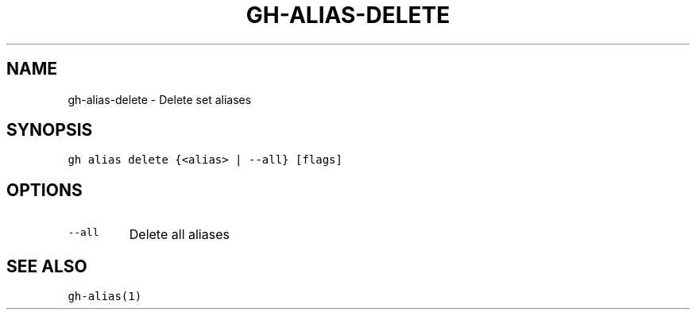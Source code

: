 .nh
.TH "GH-ALIAS-DELETE" "1" "Oct 2023" "GitHub CLI 2.37.0" "GitHub CLI manual"

.SH NAME
.PP
gh-alias-delete - Delete set aliases


.SH SYNOPSIS
.PP
\fB\fCgh alias delete {<alias> | --all} [flags]\fR


.SH OPTIONS
.TP
\fB\fC--all\fR
Delete all aliases


.SH SEE ALSO
.PP
\fB\fCgh-alias(1)\fR
